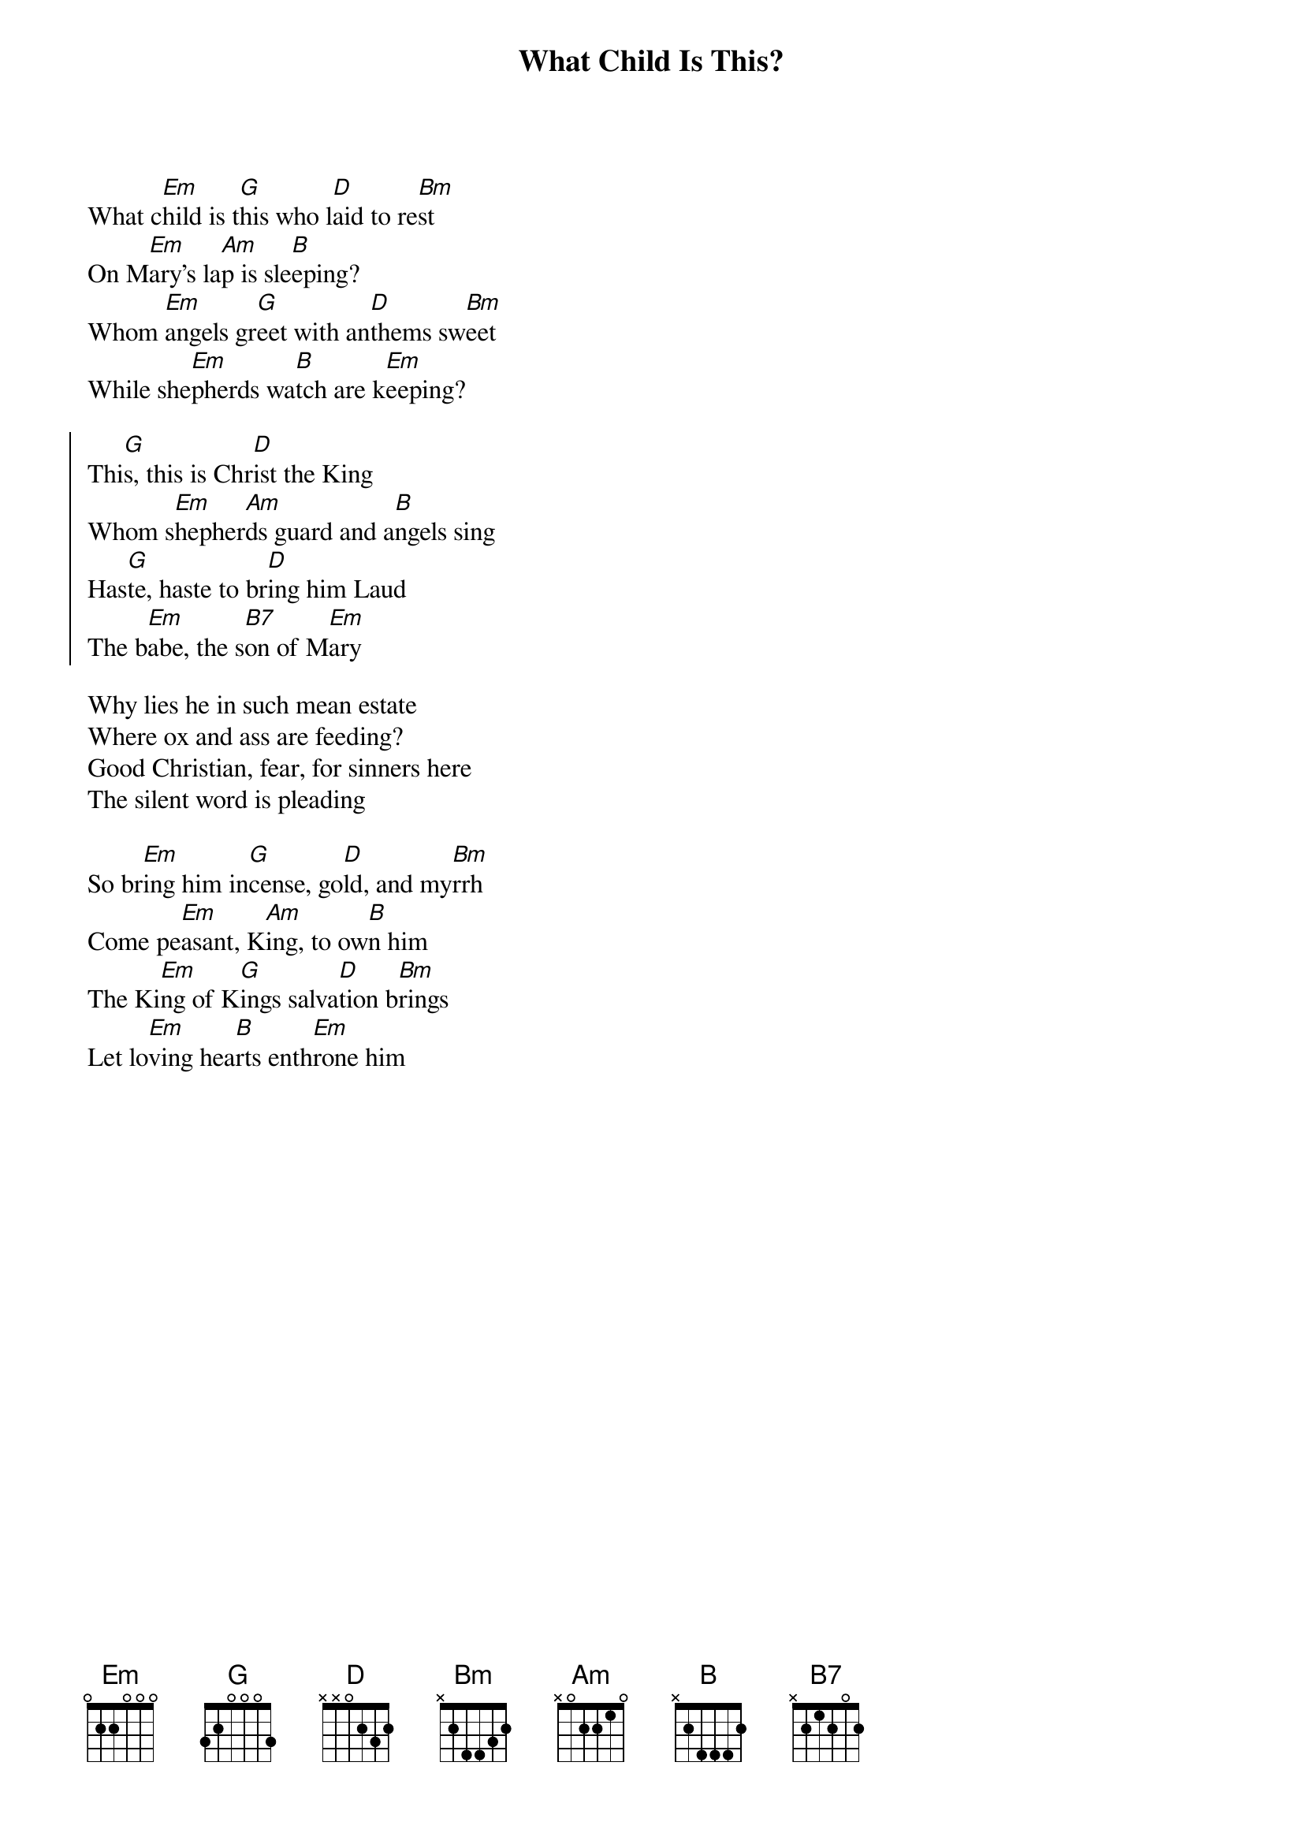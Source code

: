 {t:What Child Is This?}
{key:Em}
{artist:16th Century English}
What c[Em]hild is t[G]his who l[D]aid to re[Bm]st
On M[Em]ary's la[Am]p is sle[B]eping?
Whom [Em]angels gr[G]eet with an[D]thems sw[Bm]eet
While she[Em]pherds wa[B]tch are k[Em]eeping?

{soc}
Thi[G]s, this is Chr[D]ist the King
Whom s[Em]hepher[Am]ds guard and a[B]ngels sing
Has[G]te, haste to br[D]ing him Laud
The b[Em]abe, the s[B7]on of M[Em]ary
{eoc}

Why lies he in such mean estate
Where ox and ass are feeding?
Good Christian, fear, for sinners here
The silent word is pleading

So br[Em]ing him in[G]cense, go[D]ld, and my[Bm]rrh
Come pe[Em]asant, K[Am]ing, to ow[B]n him
The Ki[Em]ng of K[G]ings salva[D]tion b[Bm]rings
Let lo[Em]ving hea[B]rts enth[Em]rone him
